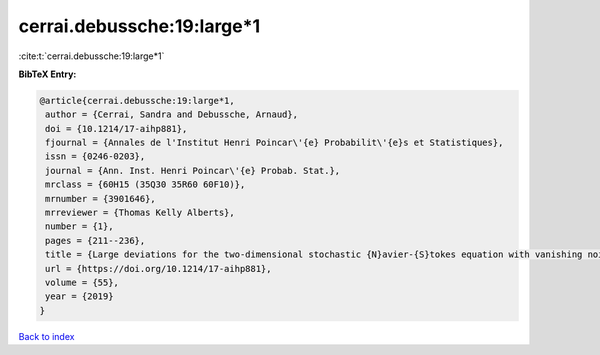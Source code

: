 cerrai.debussche:19:large*1
===========================

:cite:t:`cerrai.debussche:19:large*1`

**BibTeX Entry:**

.. code-block:: bibtex

   @article{cerrai.debussche:19:large*1,
    author = {Cerrai, Sandra and Debussche, Arnaud},
    doi = {10.1214/17-aihp881},
    fjournal = {Annales de l'Institut Henri Poincar\'{e} Probabilit\'{e}s et Statistiques},
    issn = {0246-0203},
    journal = {Ann. Inst. Henri Poincar\'{e} Probab. Stat.},
    mrclass = {60H15 (35Q30 35R60 60F10)},
    mrnumber = {3901646},
    mrreviewer = {Thomas Kelly Alberts},
    number = {1},
    pages = {211--236},
    title = {Large deviations for the two-dimensional stochastic {N}avier-{S}tokes equation with vanishing noise correlation},
    url = {https://doi.org/10.1214/17-aihp881},
    volume = {55},
    year = {2019}
   }

`Back to index <../By-Cite-Keys.rst>`_
